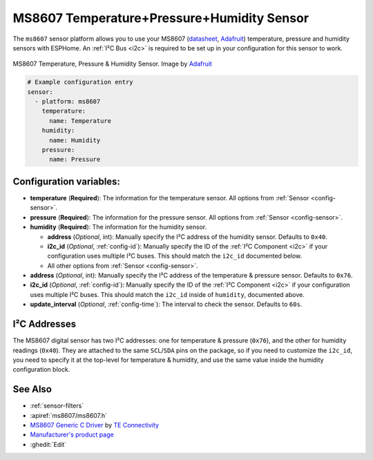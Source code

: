 MS8607 Temperature+Pressure+Humidity Sensor
===========================================

.. seo::
    :description: Instructions for setting up MS8607 temperature, humidity, and pressure sensors.
    :image: ms8607.jpg
    :keywords: MS8607

The ``ms8607`` sensor platform allows you to use your MS8607 (`datasheet`_, `Adafruit`_) temperature,
pressure and humidity sensors with ESPHome. An :ref:`I²C Bus <i2c>` is required to be set up in
your configuration for this sensor to work.

.. figure:: images/ms8607-full.jpg
    :align: center

    MS8607 Temperature, Pressure & Humidity Sensor. Image by `Adafruit`_

.. _datasheet: https://www.te.com/commerce/DocumentDelivery/DDEController?Action=srchrtrv&DocNm=MS8607-02BA01&DocType=DS&DocLang=English
.. _Adafruit: https://www.adafruit.com/product/4716

.. code-block:: yaml

    # Example configuration entry
    sensor:
      - platform: ms8607
        temperature:
          name: Temperature
        humidity:
          name: Humidity
        pressure:
          name: Pressure

Configuration variables:
------------------------

- **temperature** (**Required**): The information for the temperature sensor.
  All options from :ref:`Sensor <config-sensor>`.

- **pressure** (**Required**): The information for the pressure sensor.
  All options from :ref:`Sensor <config-sensor>`.

- **humidity** (**Required**): The information for the humidity sensor.
  
  - **address** (*Optional*, int): Manually specify the I²C address of
    the humidity sensor. Defaults to ``0x40``.
  - **i2c_id** (*Optional*, :ref:`config-id`): Manually specify the ID of the :ref:`I²C Component <i2c>` if your
    configuration uses multiple I²C buses. This should match the ``i2c_id`` documented below.
  - All other options from :ref:`Sensor <config-sensor>`.

- **address** (*Optional*, int): Manually specify the I²C address of
  the temperature & pressure sensor. Defaults to ``0x76``.
- **i2c_id** (*Optional*, :ref:`config-id`): Manually specify the ID of the :ref:`I²C Component <i2c>` if your
  configuration uses multiple I²C buses. This should match the ``i2c_id`` inside of ``humidity``, documented above.
- **update_interval** (*Optional*, :ref:`config-time`): The interval to check the
  sensor. Defaults to ``60s``.


I²C Addresses
-------------
The MS8607 digital sensor has two I²C addresses: one for temperature & pressure (``0x76``), and the other for
humidity readings (``0x40``). They are attached to the same ``SCL``/``SDA`` pins on the package, so if you need to
customize the ``i2c_id``, you need to specify it at the top-level for temperature & humidity, and use the same value
inside the humidity configuration block.

See Also
--------

- :ref:`sensor-filters`
- :apiref:`ms8607/ms8607.h`
- `MS8607 Generic C Driver <https://github.com/TEConnectivity/MS8607_Generic_C_Driver>`__ by `TE Connectivity <http://www.te.com/>`__
- `Manufacturer's product page <https://www.te.com/usa-en/product-CAT-BLPS0018.html>`__
- :ghedit:`Edit`
